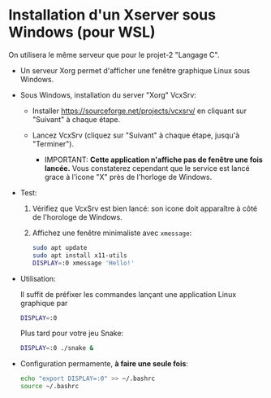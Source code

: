 * Installation d'un Xserver sous Windows (pour WSL)

On utilisera le même serveur que pour le projet-2 "Langage C".

 - Un serveur Xorg permet d'afficher une fenêtre graphique Linux sous Windows.

 - Sous Windows, installation du server "Xorg" VcxSrv:

   - Installer https://sourceforge.net/projects/vcxsrv/ en cliquant sur "Suivant" à chaque étape.

   - Lancez VcxSrv (cliquez sur "Suivant" à chaque étape, jusqu'à "Terminer").
     - IMPORTANT: *Cette application n'affiche pas de fenêtre une fois lancée.* Vous constaterez
       cependant que le service est lancé grace à l'icone "X" près de l'horloge de Windows.

 - Test:

   1. Vérifiez que VcxSrv est bien lancé: son icone doit apparaître à côté de l'horologe de Windows.

   2. Affichez une fenêtre minimaliste avec =xmessage=:

   #+BEGIN_SRC sh
     sudo apt update
     sudo apt install x11-utils
     DISPLAY=:0 xmessage 'Hello!'
   #+END_SRC

 - Utilisation:

   Il suffit de préfixer les commandes lançant une application Linux graphique par

   #+BEGIN_SRC sh
     DISPLAY=:0
   #+END_SRC

   Plus tard pour votre jeu Snake:

   #+BEGIN_SRC sh
     DISPLAY=:0 ./snake &
   #+END_SRC

 - Configuration permamente, *à faire une seule fois*:

   #+BEGIN_SRC sh
     echo "export DISPLAY=:0" >> ~/.bashrc
     source ~/.bashrc
   #+END_SRC
